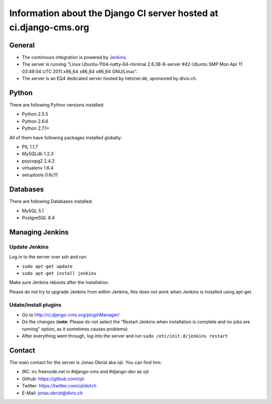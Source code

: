 ##################################################################
Information about the Django CI server hosted at ci.django-cms.org
##################################################################

*******
General
*******

* The continouos integration is powered by `Jenkins`_.
* The server is running "Linux Ubuntu-1104-natty-64-minimal 2.6.38-8-server #42-Ubuntu SMP Mon Apr 11 03:49:04 UTC 2011 x86_64 x86_64 x86_64 GNU/Linux".
* The server is an EQ4 dedicated server hosted by hetzner.de, sponsored by divio.ch.


******
Python
******

There are following Python versions installed:

* Python 2.5.5
* Python 2.6.6
* Python 2.7.1+

All of them have following packages installed globally:

* PIL 1.1.7
* MySQLdb 1.2.3
* psycopg2 2.4.2
* virtualenv 1.6.4
* setuptools 0.6c11

*********
Databases
*********

There are following Databases installed:

* MySQL 5.1
* PostgreSQL 8.4


****************
Managing Jenkins
****************

Update Jenkins
==============

Log in to the server over ssh and run:

* ``sudo apt-get update``
* ``sudo apt-get install jenkins``

Make sure Jenkins reboots after the installation.

Please do not try to upgrade Jenkins from within Jenkins, this does not work 
when Jenkins is installed using apt-get.


Udate/install plugins
=====================

* Go to http://ci.django-cms.org/pluginManager/
* Do the changes (**note**: Please do not select the "Restart Jenkins when
  installation is complete and no jobs are running" option, as it sometimes
  causes problems)
* After everything went through, log into the server and run
  ``sudo /etc/init.d/jenkins restart``


.. _Jenkins: http://jenkins-ci.org


*******
Contact
*******

The main contact for the server is Jonas Obrist aka ojii. You can find him:

* IRC: irc.freenode.net in #django-cms and #django-dev as ojii
* Github: https://github.com/ojii
* Twitter: https://twitter.com/ojiidotch
* E-Mail: jonas.obrist@divio.ch

